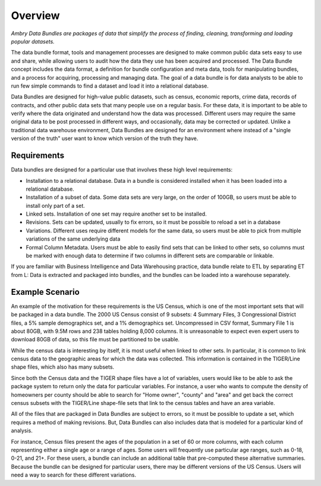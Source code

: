 .. _about_overview:


Overview
========

*Ambry Data Bundles are packages of data that simplify the process of finding, cleaning, transforming and loading popular datasets.*

The data bundle format, tools and management processes are designed to make common public data sets easy to use and share, while allowing users to audit how the data they use has been acquired and processed. The Data Bundle concept includes the data format, a definition for bundle configuration and meta data, tools for manipulating bundles, and a process for acquiring, processing and managing data. The goal of a data bundle is for data analysts to be able to run few simple commands to find a dataset and load it into a relational database.

Data Bundles are designed for high-value public datasets, such as census, economic reports, crime data, records of contracts, and other public data sets that many people use on a regular basis. For these data, it is important to be able to verify where the data originated and understand how the data was processed. Different users may require the same original data to be post processed in different ways, and occasionally, data may be corrected or updated. Unlike a traditional data warehouse environment, Data Bundles are designed for an environment where instead of a "single version of the truth" user want to know which version of the truth they have.


Requirements
************

Data bundles are designed for a particular use that involves these high level requirements:

* Installation to a relational database. Data in a bundle is considered installed when it has been loaded into a relational database.
* Installation of a subset of data. Some data sets are very large, on the order of 100GB, so users must be able to install only part of a set.
* Linked sets. Installation of one set may require another set to be installed.
* Revisions. Sets can be updated, usually to fix errors, so it must be possible to reload a set in a database
* Variations. Different uses require different models for the same data, so users must be able to pick from multiple variations of the same underlying data
* Formal Column Metadata. Users must be able to easily find sets that can be linked to other sets, so columns must be marked with enough data to determine if two columns in different sets are comparable or linkable.

If you are familiar with Business Intelligence and Data Warehousing practice, data bundle relate to ETL by separating ET from L: Data is extracted and packaged into bundles, and the bundles can be loaded into a warehouse separately.


Example Scenario
****************

An example of the motivation for these requirements is the US Census, which is one of the most important sets that will be packaged in a data bundle. The 2000 US Census consist of 9 subsets: 4 Summary Files, 3 Congressional District files,  a 5% sample demographics set, and a 1% demographics set. Uncompressed in CSV format, Summary File 1 is about 80GB, with 9.5M rows and 238 tables holding 8,000 columns. It is unreasonable to expect even expert users to download 80GB of data, so this file must be partitioned to be usable.

While the census data is interesting by itself, it is most useful when linked to other sets. In particular, it is common to link census data to the geographic areas for which the data was collected.  This information is contained in the TIGER/Line shape files, which also has many subsets.

Since both the Census data and the TIGER shape files have a lot of variables, users would like to be able to ask the package system to return only the data for particular variables. For instance, a user who wants to compute the density of homeowners per county should be able to search for "Home owner", "county" and "area" and get back the correct census subsets with the TIGER/Line shape-file sets that link to the census tables and have an area variable.

All of the files that are packaged in Data Bundles are subject to errors, so it must be possible to update a set, which requires a method of making revisions. But, Data Bundles can also includes data that is modeled for a particular kind of analysis.

For instance, Census files present the ages of the population in a set of 60 or more columns, with each column representing either a single age or a range of ages. Some users will frequently use particular age ranges, such as 0-18, 0-21, and 21+.  For these users, a bundle can include an additional table that pre-computed these alternative summaries. Because the bundle can be designed for particular users, there may be different versions of the US Census. Users will need a way to search for these different variations.

